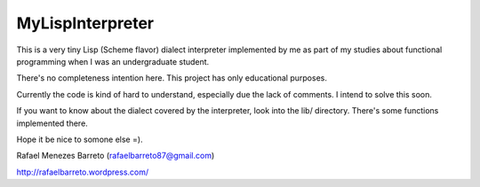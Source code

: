 =================
MyLispInterpreter
=================

This is a very tiny Lisp (Scheme flavor) dialect interpreter implemented by me
as part of my studies about functional programming when I was an undergraduate
student.

There's no completeness intention here. This project has only educational
purposes.

Currently the code is kind of hard to understand, especially due the lack of
comments. I intend to solve this soon.

If you want to know about the dialect covered by the interpreter, look into
the lib/ directory. There's some functions implemented there.

Hope it be nice to somone else =).

Rafael Menezes Barreto (rafaelbarreto87@gmail.com)

http://rafaelbarreto.wordpress.com/

